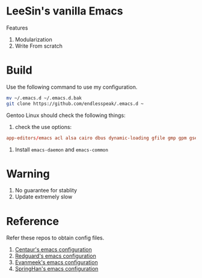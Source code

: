 * LeeSin's vanilla Emacs
Features
1. Modularization
2. Write From scratch
* Build
Use the following command to use my configuration.
#+BEGIN_src sh
    mv ~/.emacs.d ~/.emacs.d.bak
    git clone https://github.com/endlesspeak/.emacs.d ~
#+END_src

Gentoo Linux should check the following things:
1. check the use options:
#+BEGIN_SRC conf
    app-editors/emacs acl alsa cairo dbus dynamic-loading gfile gmp gpm gsettings gui gzip-el inotify jpeg json kerberos lcms libxml2 png source ssl systemd threads xft xpm zlib
#+END_SRC
2. Install =emacs-daemon= and =emacs-common=
* Warning
1. No guarantee for stablity
2. Update extremely slow
* Reference
Refer these repos to obtain config files.
1. [[https://github.com/seagle0128/.emacs.d][Centaur's emacs configuration]]
2. [[https://github.com/redguardtoo/emacs.d][Redguard's emacs configuration]]
3. [[https://github.com/evanmeek/.emacs.d][Evanmeek's emacs configuration]]
4. [[https://github.com/springhan/.emacs.d][SpringHan's emacs configuration]]


